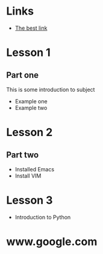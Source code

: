 * Links
  - [[http://www.google.com][The best link]]
* Lesson 1
** Part one
  This is some introduction to subject
  - Example one
  - Example two
* Lesson 2
** Part two
  - Installed Emacs
  - Install VIM
* Lesson 3
  - Introduction to Python
* www.google.com
